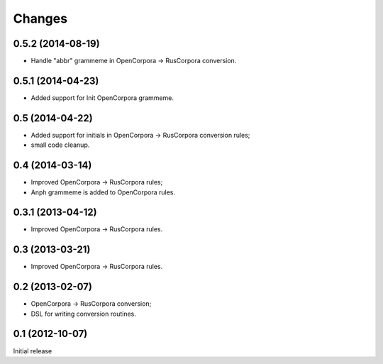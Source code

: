 Changes
=======

0.5.2 (2014-08-19)
------------------

- Handle "abbr" grammeme in OpenCorpora -> RusCorpora conversion.

0.5.1 (2014-04-23)
------------------

- Added support for Init OpenCorpora grammeme.

0.5 (2014-04-22)
----------------

- Added support for initials in OpenCorpora -> RusCorpora conversion rules;
- small code cleanup.

0.4 (2014-03-14)
----------------

- Improved OpenCorpora -> RusCorpora rules;
- Anph grammeme is added to OpenCorpora rules.

0.3.1 (2013-04-12)
------------------

- Improved OpenCorpora -> RusCorpora rules.

0.3 (2013-03-21)
----------------

- Improved OpenCorpora -> RusCorpora rules.

0.2 (2013-02-07)
----------------

- OpenCorpora -> RusCorpora conversion;
- DSL for writing conversion routines.

0.1 (2012-10-07)
----------------

Initial release

